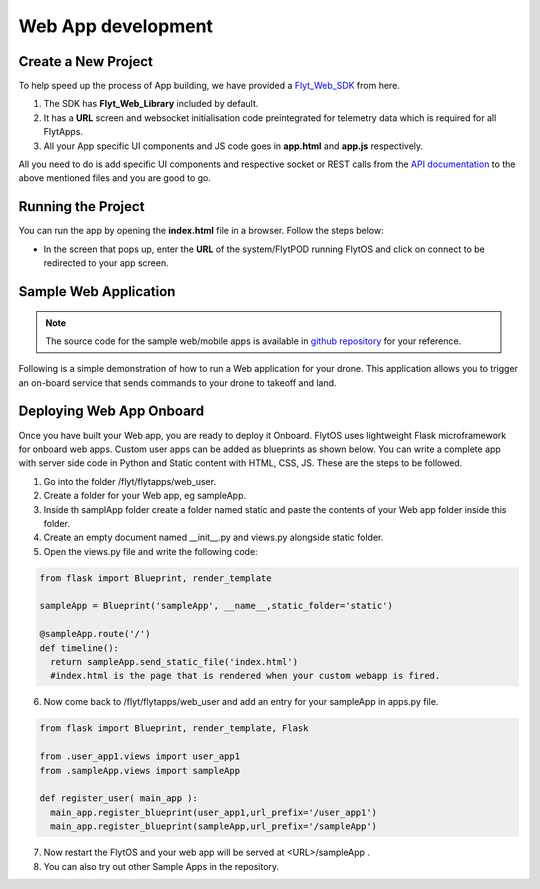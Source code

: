 
*******************
Web App development
*******************


Create a New Project
====================

To help speed up the process of App building, we have provided a `Flyt_Web_SDK`_ from here.



#. The SDK has **Flyt_Web_Library** included by default.
#. It has a **URL** screen and websocket initialisation code preintegrated for telemetry data which is required for all FlytApps.
#. All your App specific UI components and JS code goes in **app.html** and **app.js** respectively.



All you need to do is add specific UI components and respective socket or REST calls from the `API documentation`_ to the above mentioned files and you are good to go.




Running the Project
================================




You can run the app by opening the **index.html** file in a browser. Follow the steps below:



- In the screen that pops up, enter the **URL** of the system/FlytPOD running FlytOS and click on connect to be redirected to your app screen.


.. image:: /_static/Images/web-sdk-url.png
  :align: center


Sample Web Application
======================

.. note:: The source code for the sample web/mobile apps is available in `github repository`_ for your reference.



Following is a simple demonstration of how to run a Web application for your drone. This application allows you to trigger an on-board service that sends commands to your drone to takeoff and land.


  			
.. image:: /_static/Images/sample-app-screen.png
  :align: center





Deploying Web App Onboard
=============================

Once you have built your Web app, you are ready to deploy it Onboard. FlytOS uses lightweight Flask microframework for onboard web apps. Custom user apps can be added as blueprints as shown below. You can write a complete app with server side code in Python and Static content with HTML, CSS, JS. These are the steps to be followed.

1) Go into the folder /flyt/flytapps/web_user.
2) Create a folder for your Web app, eg sampleApp.
3) Inside th samplApp folder create a folder named static and paste the contents of your Web app folder inside this folder.
4) Create an empty document named __init__.py and views.py alongside static folder.
5) Open the views.py file and write the following code:

.. code-block:: python

    from flask import Blueprint, render_template

    sampleApp = Blueprint('sampleApp', __name__,static_folder='static')

    @sampleApp.route('/')
    def timeline():
      return sampleApp.send_static_file('index.html')
      #index.html is the page that is rendered when your custom webapp is fired.



6) Now come back to /flyt/flytapps/web_user and add an entry for your sampleApp in apps.py file.

.. code-block:: python

    from flask import Blueprint, render_template, Flask

    from .user_app1.views import user_app1
    from .sampleApp.views import sampleApp

    def register_user( main_app ):
      main_app.register_blueprint(user_app1,url_prefix='/user_app1')
      main_app.register_blueprint(sampleApp,url_prefix='/sampleApp')




7) Now restart the FlytOS and your web app will be served at <URL>/sampleApp .
8) You can also try out other Sample Apps in the repository.

.. _Ionic components: http://ionicframework.com/docs/components/
.. _Flyt_Web_SDK: https://github.com/flytbase/flytsamples/tree/master/WebApps/Flyt_Web_SDK
.. _API documentation: http://docs.flytbase.com/docs/FlytAPI/REST_WebsocketAPIs.html
.. _github repository: https://github.com/flytbase/flytsamples